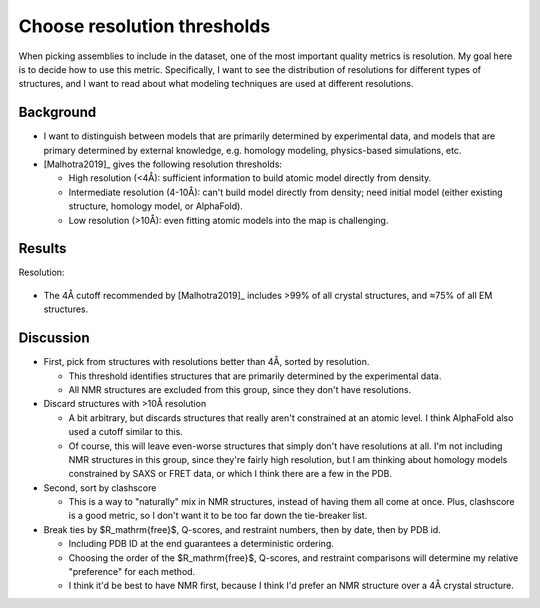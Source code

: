 ****************************
Choose resolution thresholds
****************************

When picking assemblies to include in the dataset, one of the most important 
quality metrics is resolution.  My goal here is to decide how to use this 
metric.  Specifically, I want to see the distribution of resolutions for 
different types of structures, and I want to read about what modeling 
techniques are used at different resolutions.

Background
==========
- I want to distinguish between models that are primarily determined by 
  experimental data, and models that are primary determined by external 
  knowledge, e.g. homology modeling, physics-based simulations, etc.

- [Malhotra2019]_ gives the following resolution thresholds:
  
  - High resolution (<4Å): sufficient information to build atomic model 
    directly from density.

  - Intermediate resolution (4-10Å): can't build model directly from density; 
    need initial model (either existing structure, homology model, or 
    AlphaFold).

  - Low resolution (>10Å): even fitting atomic models into the map is 
    challenging.

Results
=======
Resolution:

.. figure:: resolution_cdf.svg

- The 4Å cutoff recommended by [Malhotra2019]_ includes >99% of all crystal 
  structures, and ≈75% of all EM structures.

Discussion
==========
- First, pick from structures with resolutions better than 4Å, sorted by 
  resolution.

  - This threshold identifies structures that are primarily determined by the 
    experimental data.

  - All NMR structures are excluded from this group, since they don't have 
    resolutions.

- Discard structures with >10Å resolution

  - A bit arbitrary, but discards structures that really aren't constrained at 
    an atomic level.  I think AlphaFold also used a cutoff similar to this.

  - Of course, this will leave even-worse structures that simply don't have 
    resolutions at all.  I'm not including NMR structures in this group, since 
    they're fairly high resolution, but I am thinking about homology models 
    constrained by SAXS or FRET data, or which I think there are a few in the 
    PDB.

- Second, sort by clashscore

  - This is a way to "naturally" mix in NMR structures, instead of having them 
    all come at once.  Plus, clashscore is a good metric, so I don't want it to 
    be too far down the tie-breaker list.

- Break ties by $R_\mathrm{free}$, Q-scores, and restraint numbers, then by 
  date, then by PDB id.

  - Including PDB ID at the end guarantees a deterministic ordering.

  - Choosing the order of the $R_\mathrm{free}$, Q-scores, and restraint 
    comparisons will determine my relative "preference" for each method.
    
  - I think it'd be best to have NMR first, because I think I'd prefer an NMR 
    structure over a 4Å crystal structure.

